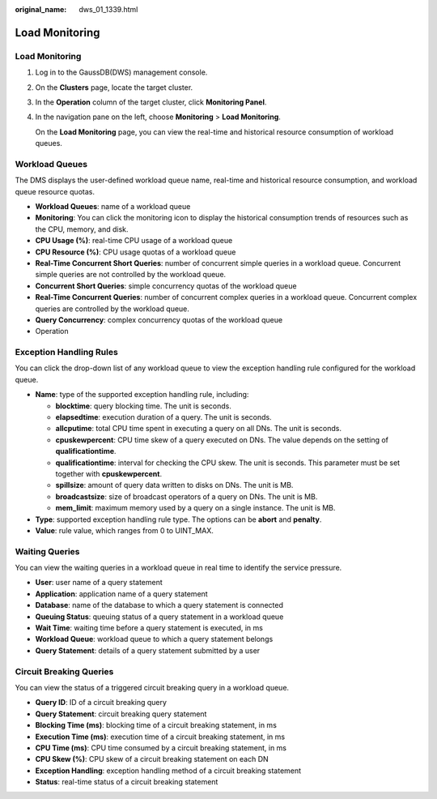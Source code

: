 :original_name: dws_01_1339.html

.. _dws_01_1339:

Load Monitoring
===============


Load Monitoring
---------------

#. Log in to the GaussDB(DWS) management console.

#. On the **Clusters** page, locate the target cluster.

#. In the **Operation** column of the target cluster, click **Monitoring Panel**.

#. In the navigation pane on the left, choose **Monitoring** > **Load Monitoring**.

   On the **Load Monitoring** page, you can view the real-time and historical resource consumption of workload queues.

Workload Queues
---------------

The DMS displays the user-defined workload queue name, real-time and historical resource consumption, and workload queue resource quotas.

-  **Workload Queues**: name of a workload queue
-  **Monitoring**: You can click the monitoring icon to display the historical consumption trends of resources such as the CPU, memory, and disk.
-  **CPU Usage (%)**: real-time CPU usage of a workload queue
-  **CPU Resource (%)**: CPU usage quotas of a workload queue
-  **Real-Time Concurrent Short Queries**: number of concurrent simple queries in a workload queue. Concurrent simple queries are not controlled by the workload queue.
-  **Concurrent Short Queries**: simple concurrency quotas of the workload queue
-  **Real-Time Concurrent Queries**: number of concurrent complex queries in a workload queue. Concurrent complex queries are controlled by the workload queue.
-  **Query Concurrency**: complex concurrency quotas of the workload queue
-  Operation

|image1|

Exception Handling Rules
------------------------

You can click the drop-down list of any workload queue to view the exception handling rule configured for the workload queue.

-  **Name**: type of the supported exception handling rule, including:

   -  **blocktime**: query blocking time. The unit is seconds.
   -  **elapsedtime**: execution duration of a query. The unit is seconds.
   -  **allcputime**: total CPU time spent in executing a query on all DNs. The unit is seconds.
   -  **cpuskewpercent**: CPU time skew of a query executed on DNs. The value depends on the setting of **qualificationtime**.
   -  **qualificationtime**: interval for checking the CPU skew. The unit is seconds. This parameter must be set together with **cpuskewpercent**.
   -  **spillsize**: amount of query data written to disks on DNs. The unit is MB.
   -  **broadcastsize**: size of broadcast operators of a query on DNs. The unit is MB.
   -  **mem_limit**: maximum memory used by a query on a single instance. The unit is MB.

-  **Type**: supported exception handling rule type. The options can be **abort** and **penalty**.
-  **Value**: rule value, which ranges from 0 to UINT_MAX.

|image2|

Waiting Queries
---------------

You can view the waiting queries in a workload queue in real time to identify the service pressure.

-  **User**: user name of a query statement
-  **Application**: application name of a query statement
-  **Database**: name of the database to which a query statement is connected
-  **Queuing Status**: queuing status of a query statement in a workload queue
-  **Wait Time**: waiting time before a query statement is executed, in ms
-  **Workload Queue**: workload queue to which a query statement belongs
-  **Query Statement**: details of a query statement submitted by a user

|image3|

Circuit Breaking Queries
------------------------

You can view the status of a triggered circuit breaking query in a workload queue.

-  **Query ID**: ID of a circuit breaking query
-  **Query Statement**: circuit breaking query statement
-  **Blocking Time (ms)**: blocking time of a circuit breaking statement, in ms
-  **Execution Time (ms)**: execution time of a circuit breaking statement, in ms
-  **CPU Time (ms)**: CPU time consumed by a circuit breaking statement, in ms
-  **CPU Skew (%)**: CPU skew of a circuit breaking statement on each DN
-  **Exception Handling**: exception handling method of a circuit breaking statement
-  **Status**: real-time status of a circuit breaking statement

|image4|

.. |image1| image:: /_static/images/en-us_image_0000001134401064.png
.. |image2| image:: /_static/images/en-us_image_0000001134401066.png
.. |image3| image:: /_static/images/en-us_image_0000001180440437.png
.. |image4| image:: /_static/images/en-us_image_0000001180440435.png
